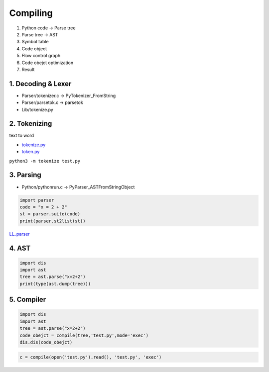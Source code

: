 =========
Compiling
=========

1. Python code -> Parse tree
2. Parse tree -> AST
3. Symbol table
4. Code object
5. Flow control graph
6. Code obejct optimization
7. Result


*******************
1. Decoding & Lexer
*******************

* Parser/tokenizer.c -> PyTokenizer_FromString
* Parser/parsetok.c -> parsetok
* Lib/tokenize.py

*************
2. Tokenizing
*************
text to word

* `tokenize.py <https://github.com/python/cpython/blob/8f59ee01be3d83d5513a9a3f654a237d77d80d9a/Lib/tokenize.py>`_
* `token.py <https://github.com/python/cpython/blob/8f59ee01be3d83d5513a9a3f654a237d77d80d9a/Lib/token.py>`_

``python3 -m tokenize test.py``

.. image:: image/tokenize.png


**********
3. Parsing
**********

* Python/pythonrun.c -> PyParser_ASTFromStringObject

.. code-block:: python

    import parser
    code = "x = 2 + 2"
    st = parser.suite(code)
    print(parser.st2list(st))

`LL_parser <https://en.wikipedia.org/wiki/LL_parser>`_

******
4. AST
******

.. code-block:: python

    import dis
    import ast
    tree = ast.parse("x=2+2")                       
    print(type(ast.dump(tree)))

***********
5. Compiler
***********

.. code-block:: python

    import dis
    import ast
    tree = ast.parse("x=2+2")
    code_obejct = compile(tree,'test.py',mode='exec')
    dis.dis(code_obejct)

.. code-block:: python

    c = compile(open('test.py').read(), 'test.py', 'exec')